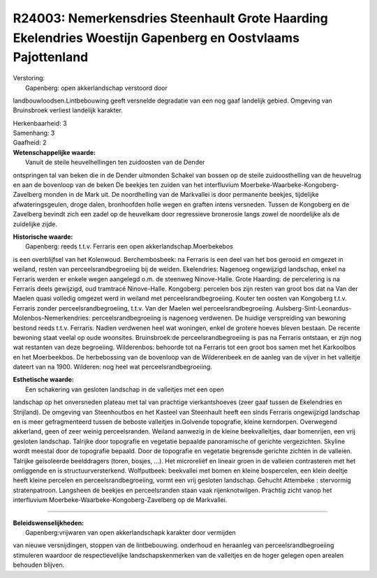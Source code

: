 R24003: Nemerkensdries Steenhault Grote Haarding Ekelendries Woestijn Gapenberg en Oostvlaams Pajottenland
==========================================================================================================

| Verstoring:
|  Gapenberg: open akkerlandschap verstoord door
landbouwloodsen.Lintbebouwing geeft versnelde degradatie van een nog
gaaf landelijk gebied. Omgeving van Bruinsbroek verliest landelijk
karakter.

| Herkenbaarheid: 3

| Samenhang: 3

| Gaafheid: 2

| **Wetenschappelijke waarde:**
|  Vanuit de steile heuvelhellingen ten zuidoosten van de Dender
ontspringen tal van beken die in de Dender uitmonden Schakel van bossen
op de steile zuidoosthelling van de heuvelrug en aan de bovenloop van de
beken De beekjes ten zuiden van het interfluvium
Moerbeke-Waarbeke-Kongoberg-Zavelberg monden in de Mark uit. De
noordhelling van de Markvallei is door permanente beekjes, tijdelijke
afwateringsgeulen, droge dalen, bronhoofden holle wegen en graften
intens versneden. Tussen de Kongoberg en de Zavelberg bevindt zich een
zadel op de heuvelkam door regressieve bronerosie langs zowel de
noordelijke als de zuidelijke zijde.

| **Historische waarde:**
|  Gapenberg: reeds t.t.v. Ferraris een open akkerlandschap.Moerbekebos
is een overblijfsel van het Kolenwoud. Berchembosbeek: na Ferraris is
een deel van het bos gerooid en omgezet in weiland, resten van
perceelsrandbegroeiing bij de weiden. Ekelendries: Nagenoeg ongewijzigd
landschap, enkel na Ferraris werden er enkele wegen aangelegd o.m. de
steenweg Ninove-Halle. Grote Haarding: de percelering is na Ferraris
deels gewijzigd, oud tramtracé Ninove-Halle. Kongoberg: percelen bos
zijn resten van groot bos dat na Van der Maelen quasi volledig omgezet
werd in weiland met perceelsrandbegroeiing. Kouter ten oosten van
Kongoberg t.t.v. Ferraris zonder perceelsrandbegroeiing, t.t.v. Van der
Maelen wel perceelsrandbegroeiing.
Aulsberg-Sint-Leonardus-Molenbos-Nemerkendries: perceelsrandbegroeiing
is nagenoeg verdwenen. De huidige verspreiding van bewoning bestond
reeds t.t.v. Ferraris. Nadien verdwenen heel wat woningen, enkel de
grotere hoeves bleven bestaan. De recente bewoning staat veelal op oude
woonsites. Bruinsbroek:de perceelsrandbegroeiing is pas na Ferraris
ontstaan, er zijn nog wat restanten van deze begroeiing. Wilderenbos:
behoorde tot na Ferraris tot een groot bos samen met het Karkoolbos en
het Moerbeekbos. De herbebossing van de bovenloop van de Wilderenbeek en
de aanleg van de vijver in het valleitje dateert van na 1900. Wilderen:
nog heel wat perceelsrandbegroeiing.

| **Esthetische waarde:**
|  Een schakering van gesloten landschap in de valleitjes met een open
landschap op het onversneden plateau met tal van prachtige
vierkantshoeves (zeer gaaf tussen de Ekelendries en Strijland). De
omgeving van Steenhoutbos en het Kasteel van Steenhault heeft een sinds
Ferraris ongewijzigd landschap en is meer gefragmenteerd tussen de
beboste valleitjes in.Golvende topografie, kleine kerndorpen. Overwegend
akkerland, geen of zeer weinig perceelsranden. Weiland aanwezig in de
kleine beekvalleitjes, daar bomenrijen, een vrij gesloten landschap.
Talrijke door topografie en vegetatie bepaalde panoramische of gerichte
vergezichten. Skyline wordt meestal door de topografie bepaald. Door de
topografie en vegetatie begrensde gerichte zichten in de valleien.
Talrijke geïsoleerde beelddragers (toren, bosjes, ...). Het microreliëf
en lineair groen in de valleien contrasteren met het omliggende en is
structuurversterkend. Wolfputbeek: beekvallei met bomen en kleine
bospercelen, een klein deeltje heeft kleine percelen en
perceelsrandbegroeiing, vormt een vrij gesloten landschap. Gehucht
Attembeke : stervormig stratenpatroon. Langsheen de beekjes en
perceelsranden staan vaak rijenknotwilgen. Prachtig zicht vanop het
interfluvium Moerbeke-Waarbeke-Kongoberg-Zavelberg op de Markvallei.

--------------

| **Beleidswenselijkheden:**
|  Gapenberg:vrijwaren van open akkerlandschapk karakter door vermijden
van nieuwe versnijdingen, stoppen van de lintbebouwing. onderhoud en
heraanleg van perceelsrandbegroeiing stimuleren waardoor de
respectievelijke landschapskenmerken van de valleitjes en de hoger
gelegen open arealen behouden blijven.

